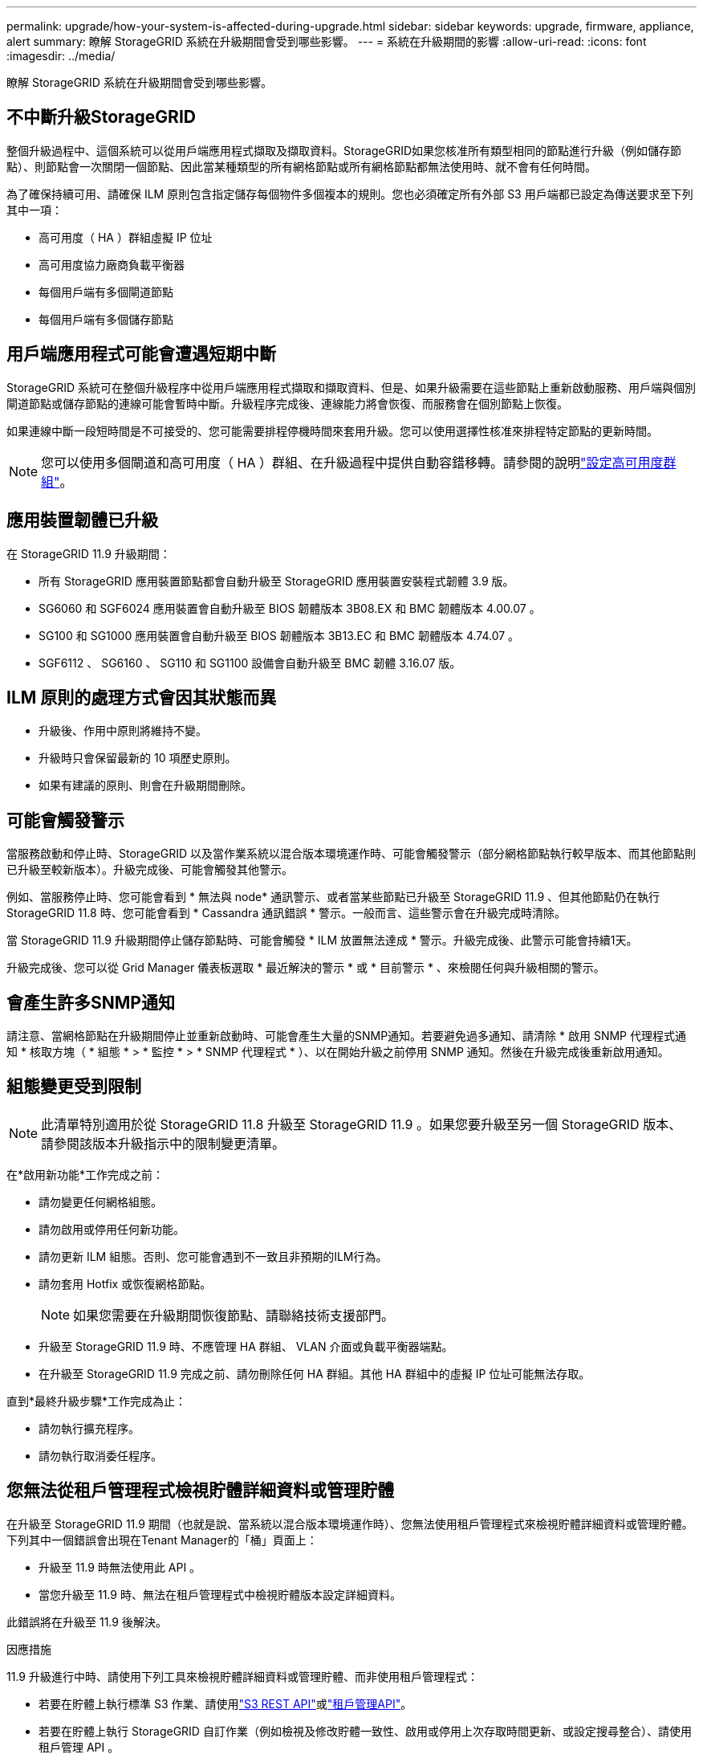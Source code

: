 ---
permalink: upgrade/how-your-system-is-affected-during-upgrade.html 
sidebar: sidebar 
keywords: upgrade, firmware, appliance, alert 
summary: 瞭解 StorageGRID 系統在升級期間會受到哪些影響。 
---
= 系統在升級期間的影響
:allow-uri-read: 
:icons: font
:imagesdir: ../media/


[role="lead"]
瞭解 StorageGRID 系統在升級期間會受到哪些影響。



== 不中斷升級StorageGRID

整個升級過程中、這個系統可以從用戶端應用程式擷取及擷取資料。StorageGRID如果您核准所有類型相同的節點進行升級（例如儲存節點）、則節點會一次關閉一個節點、因此當某種類型的所有網格節點或所有網格節點都無法使用時、就不會有任何時間。

為了確保持續可用、請確保 ILM 原則包含指定儲存每個物件多個複本的規則。您也必須確定所有外部 S3 用戶端都已設定為傳送要求至下列其中一項：

* 高可用度（ HA ）群組虛擬 IP 位址
* 高可用度協力廠商負載平衡器
* 每個用戶端有多個閘道節點
* 每個用戶端有多個儲存節點




== 用戶端應用程式可能會遭遇短期中斷

StorageGRID 系統可在整個升級程序中從用戶端應用程式擷取和擷取資料、但是、如果升級需要在這些節點上重新啟動服務、用戶端與個別閘道節點或儲存節點的連線可能會暫時中斷。升級程序完成後、連線能力將會恢復、而服務會在個別節點上恢復。

如果連線中斷一段短時間是不可接受的、您可能需要排程停機時間來套用升級。您可以使用選擇性核准來排程特定節點的更新時間。


NOTE: 您可以使用多個閘道和高可用度（ HA ）群組、在升級過程中提供自動容錯移轉。請參閱的說明link:../admin/configure-high-availability-group.html["設定高可用度群組"]。



== 應用裝置韌體已升級

在 StorageGRID 11.9 升級期間：

* 所有 StorageGRID 應用裝置節點都會自動升級至 StorageGRID 應用裝置安裝程式韌體 3.9 版。
* SG6060 和 SGF6024 應用裝置會自動升級至 BIOS 韌體版本 3B08.EX 和 BMC 韌體版本 4.00.07 。
* SG100 和 SG1000 應用裝置會自動升級至 BIOS 韌體版本 3B13.EC 和 BMC 韌體版本 4.74.07 。
* SGF6112 、 SG6160 、 SG110 和 SG1100 設備會自動升級至 BMC 韌體 3.16.07 版。




== ILM 原則的處理方式會因其狀態而異

* 升級後、作用中原則將維持不變。
* 升級時只會保留最新的 10 項歷史原則。
* 如果有建議的原則、則會在升級期間刪除。




== 可能會觸發警示

當服務啟動和停止時、StorageGRID 以及當作業系統以混合版本環境運作時、可能會觸發警示（部分網格節點執行較早版本、而其他節點則已升級至較新版本）。升級完成後、可能會觸發其他警示。

例如、當服務停止時、您可能會看到 * 無法與 node* 通訊警示、或者當某些節點已升級至 StorageGRID 11.9 、但其他節點仍在執行 StorageGRID 11.8 時、您可能會看到 * Cassandra 通訊錯誤 * 警示。一般而言、這些警示會在升級完成時清除。

當 StorageGRID 11.9 升級期間停止儲存節點時、可能會觸發 * ILM 放置無法達成 * 警示。升級完成後、此警示可能會持續1天。

升級完成後、您可以從 Grid Manager 儀表板選取 * 最近解決的警示 * 或 * 目前警示 * 、來檢閱任何與升級相關的警示。



== 會產生許多SNMP通知

請注意、當網格節點在升級期間停止並重新啟動時、可能會產生大量的SNMP通知。若要避免過多通知、請清除 * 啟用 SNMP 代理程式通知 * 核取方塊（ * 組態 * > * 監控 * > * SNMP 代理程式 * ）、以在開始升級之前停用 SNMP 通知。然後在升級完成後重新啟用通知。



== 組態變更受到限制


NOTE: 此清單特別適用於從 StorageGRID 11.8 升級至 StorageGRID 11.9 。如果您要升級至另一個 StorageGRID 版本、請參閱該版本升級指示中的限制變更清單。

在*啟用新功能*工作完成之前：

* 請勿變更任何網格組態。
* 請勿啟用或停用任何新功能。
* 請勿更新 ILM 組態。否則、您可能會遇到不一致且非預期的ILM行為。
* 請勿套用 Hotfix 或恢復網格節點。
+

NOTE: 如果您需要在升級期間恢復節點、請聯絡技術支援部門。

* 升級至 StorageGRID 11.9 時、不應管理 HA 群組、 VLAN 介面或負載平衡器端點。
* 在升級至 StorageGRID 11.9 完成之前、請勿刪除任何 HA 群組。其他 HA 群組中的虛擬 IP 位址可能無法存取。


直到*最終升級步驟*工作完成為止：

* 請勿執行擴充程序。
* 請勿執行取消委任程序。




== 您無法從租戶管理程式檢視貯體詳細資料或管理貯體

在升級至 StorageGRID 11.9 期間（也就是說、當系統以混合版本環境運作時）、您無法使用租戶管理程式來檢視貯體詳細資料或管理貯體。下列其中一個錯誤會出現在Tenant Manager的「桶」頁面上：

* 升級至 11.9 時無法使用此 API 。
* 當您升級至 11.9 時、無法在租戶管理程式中檢視貯體版本設定詳細資料。


此錯誤將在升級至 11.9 後解決。

.因應措施
11.9 升級進行中時、請使用下列工具來檢視貯體詳細資料或管理貯體、而非使用租戶管理程式：

* 若要在貯體上執行標準 S3 作業、請使用link:../s3/operations-on-buckets.html["S3 REST API"]或link:../tenant/understanding-tenant-management-api.html["租戶管理API"]。
* 若要在貯體上執行 StorageGRID 自訂作業（例如檢視及修改貯體一致性、啟用或停用上次存取時間更新、或設定搜尋整合）、請使用租戶管理 API 。

